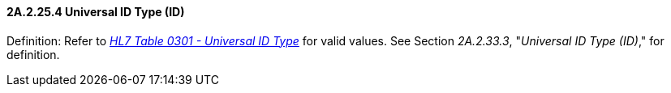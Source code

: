 ==== 2A.2.25.4 Universal ID Type (ID)

Definition: Refer to file:///E:\V2\v2.9%20final%20Nov%20from%20Frank\V29_CH02C_Tables.docx#HL70301[_HL7 Table 0301 - Universal ID Type_] for valid values. See Section _2A.2.33.3_, "_Universal ID Type (ID)_," for definition.

